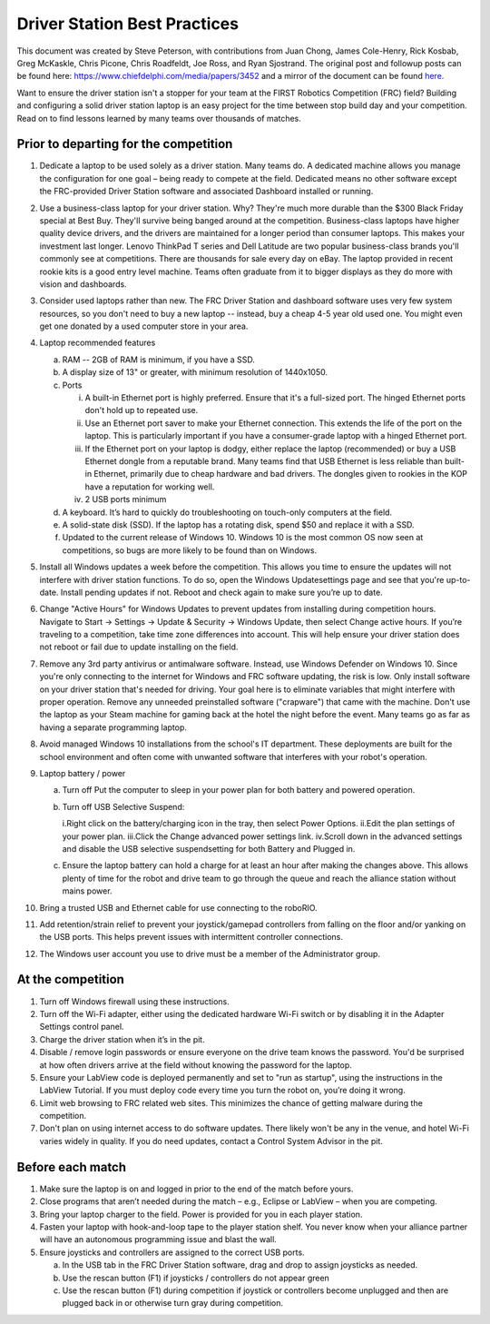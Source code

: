 Driver Station Best Practices
=============================

This document was created by Steve Peterson, with contributions from Juan Chong, James Cole-Henry, Rick Kosbab, Greg McKaskle, Chris Picone, Chris Roadfeldt, Joe Ross, and Ryan Sjostrand. The original post and followup posts can be found here: https://www.chiefdelphi.com/media/papers/3452 and a mirror of the document can be found `here. <https://media.screensteps.com/attachment_assets/assets/001/433/381/original/Driver_Station_Best_Practices_--_March_14_2018.pdf>`_


Want to ensure the driver station isn't a stopper for your team at the FIRST Robotics Competition (FRC) field? Building and configuring a solid driver station laptop is an easy project for the time between stop build day and your competition. Read on to find lessons learned by many teams over thousands of matches.

Prior to departing for the competition
--------------------------------------

1. Dedicate a laptop to be used solely as a driver station. Many teams do. A dedicated machine allows you manage the configuration for one goal – being ready to compete at the field. Dedicated means no other software except the FRC-provided Driver Station software and associated Dashboard installed or running.
2. Use a business-class laptop for your driver station. Why? They're much more durable than the $300 Black Friday special at Best Buy. They'll survive being banged around at the competition. Business-class laptops have higher quality device drivers, and the drivers are maintained for a longer period than consumer laptops. This makes your investment last longer. Lenovo ThinkPad T series and Dell Latitude are two popular business-class brands you'll commonly see at competitions. There are thousands for sale every day on eBay. The laptop provided in recent rookie kits is a good entry level machine. Teams often graduate from it to bigger displays as they do more with vision and dashboards.
3. Consider used laptops rather than new. The FRC Driver Station and dashboard software uses very few system resources, so you don't need to buy a new laptop -- instead, buy a cheap 4-5 year old used one. You might even get one donated by a used computer store in your area.
4. Laptop recommended features

   a. RAM -- 2GB of RAM is minimum, if you have a SSD.
   b. A display size of 13" or greater, with minimum resolution of 1440x1050.
   c. Ports

      i. A built-in Ethernet port is highly preferred. Ensure that it's a full-sized port. The hinged Ethernet ports don't hold up to repeated use.
      ii. Use an Ethernet port saver to make your Ethernet connection. This extends the life of the port on the laptop. This is particularly important if you have a consumer-grade laptop with a hinged Ethernet port.
      iii. If the Ethernet port on your laptop is dodgy, either replace the laptop (recommended) or buy a USB Ethernet dongle from a reputable brand. Many teams find that USB Ethernet is less reliable than built-in Ethernet, primarily due to cheap hardware and bad drivers. The dongles given to rookies in the KOP have a reputation for working well.
      iv. 2 USB ports minimum
      
   d. A keyboard. It’s hard to quickly do troubleshooting on touch-only computers at the field.
   e. A solid-state disk (SSD). If the laptop has a rotating disk, spend $50 and replace it with a SSD.
   f. Updated to the current release of Windows 10. Windows 10 is the most common OS now seen at competitions, so bugs are more likely to be found than on Windows.

5. Install all Windows updates a week before the competition. This allows you time to ensure the updates will not interfere with driver station functions. To do so, open the Windows Updatesettings page and see that you're up-to-date. Install pending updates if not. Reboot and check again to make sure you’re up to date.
6. Change "Active Hours" for Windows Updates to prevent updates from installing during competition hours. Navigate to Start -> Settings -> Update & Security -> Windows Update, then select Change active hours. If you’re traveling to a competition, take time zone differences into account. This will help ensure your driver station does not reboot or fail due to update installing on the field.
7. Remove any 3rd party antivirus or antimalware software. Instead, use Windows Defender on Windows 10. Since you're only connecting to the internet for Windows and FRC software updating, the risk is low. Only install software on your driver station that's needed for driving.  Your goal here is to eliminate variables that might interfere with proper operation. Remove any unneeded preinstalled software ("crapware") that came with the machine. Don't use the laptop as your Steam machine for gaming back at the hotel the night before the event. Many teams go as far as having a separate programming laptop.
8. Avoid managed Windows 10 installations from the school's IT department. These deployments are built for the school environment and often come with unwanted software that interferes with your robot's operation.
9. Laptop battery / power

   a. Turn off Put the computer to sleep in your power plan for both battery and powered operation.
   b. Turn off USB Selective Suspend:

      i.Right click on the battery/charging icon in the tray, then select Power Options.
      ii.Edit the plan settings of your power plan.
      iii.Click the Change advanced power settings link. iv.Scroll down in the advanced settings and disable the USB selective suspendsetting for both Battery and Plugged in.

   c. Ensure the laptop battery can hold a charge for at least an hour after making the changes above. This allows plenty of time for the robot and drive team to go through the queue and reach the alliance station without mains power.

10. Bring a trusted USB and Ethernet cable for use connecting to the roboRIO.
11. Add retention/strain relief to prevent your joystick/gamepad controllers from falling on the floor and/or yanking on the USB ports. This helps prevent issues with intermittent controller connections.
12. The Windows user account you use to drive must be a member of the Administrator group.

At the competition
------------------

1. Turn off Windows firewall using these instructions.
2. Turn off the Wi-Fi adapter, either using the dedicated hardware Wi-Fi switch or by disabling it in the Adapter Settings control panel.
3. Charge the driver station when it’s in the pit.
4. Disable / remove login passwords or ensure everyone on the drive team knows the password. You'd be surprised at how often drivers arrive at the field without knowing the password for the laptop.
5. Ensure your LabView code is deployed permanently and set to "run as startup", using the instructions in the LabView Tutorial. If you must deploy code every time you turn the robot on, you’re doing it wrong.
6. Limit web browsing to FRC related web sites. This minimizes the chance of getting malware during the competition.
7. Don't plan on using internet access to do software updates. There likely won't be any in the venue, and hotel Wi-Fi varies widely in quality. If you do need updates, contact a Control System Advisor in the pit.

Before each match
-----------------

1. Make sure the laptop is on and logged in prior to the end of the match before yours.
2. Close programs that aren’t needed during the match – e.g., Eclipse or LabView – when you are competing.
3. Bring your laptop charger to the field. Power is provided for you in each player station.
4. Fasten your laptop with hook-and-loop tape to the player station shelf. You never know when your alliance partner will have an autonomous programming issue and blast the wall.
5. Ensure joysticks and controllers are assigned to the correct USB ports.

   a. In the USB tab in the FRC Driver Station software, drag and drop to assign joysticks as needed.
   b. Use the rescan button (F1) if joysticks / controllers do not appear green
   c. Use the rescan button (F1) during competition if joystick or controllers become unplugged and then are plugged back in or otherwise turn gray during competition.
